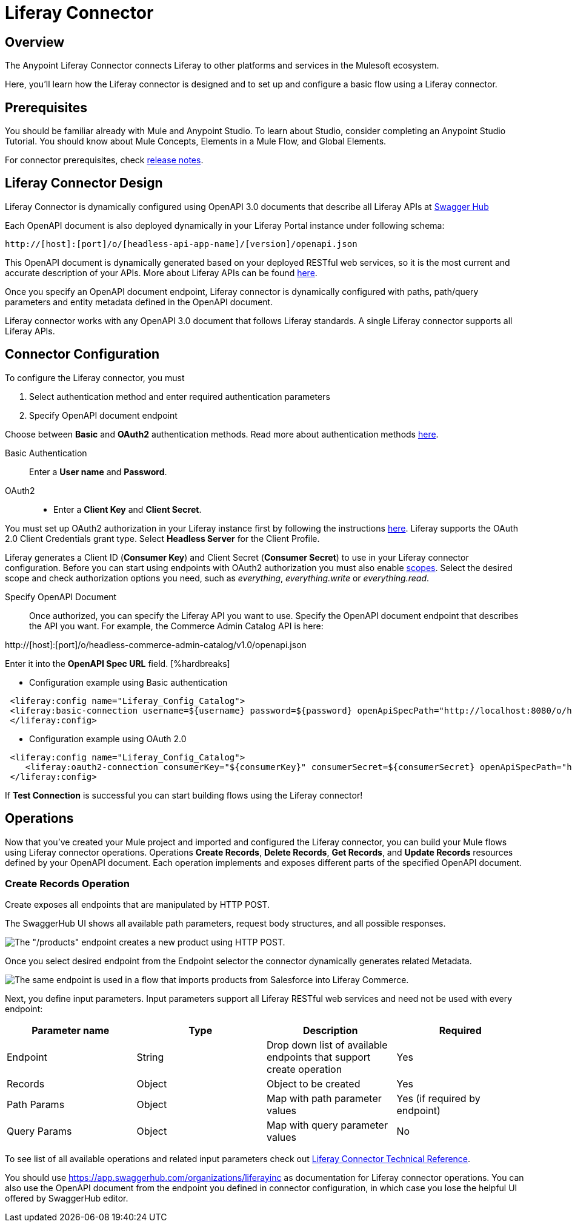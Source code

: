 = Liferay Connector

== Overview
The Anypoint Liferay Connector connects Liferay to other platforms and services
in the Mulesoft ecosystem.

Here, you'll learn how the Liferay connector is designed and to set up and
configure a basic flow using a Liferay connector.

== Prerequisites
You should be familiar already with Mule and Anypoint Studio. To learn about
Studio, consider completing an Anypoint Studio Tutorial. You should know about
Mule Concepts, Elements in a Mule Flow, and Global Elements.

For connector prerequisites, check link:release-notes.adoc[release notes].

== Liferay Connector Design
Liferay Connector is dynamically configured using OpenAPI 3.0 documents that
describe all Liferay APIs at https://app.swaggerhub.com/organizations/liferayinc[Swagger Hub]

Each OpenAPI document is also deployed dynamically in your Liferay Portal
instance under following schema:
....
http://[host]:[port]/o/[headless-api-app-name]/[version]/openapi.json
....

This OpenAPI document is dynamically generated based on your deployed RESTful
web services, so it is the most current and accurate description of your APIs.
More about Liferay APIs can be found
https://portal.liferay.dev/docs/7-1/tutorials/-/knowledge_base/t/get-started-discover-the-api[here].

Once you specify an OpenAPI document endpoint, Liferay connector is dynamically
configured with paths, path/query parameters and entity metadata defined in the
OpenAPI document.

Liferay connector works with any OpenAPI 3.0 document that follows Liferay
standards. A single Liferay connector supports all Liferay APIs.

== Connector Configuration
To configure the Liferay connector, you must

. Select authentication method and enter required authentication parameters
. Specify OpenAPI document endpoint

Choose between *Basic* and *OAuth2* authentication methods.
Read more about authentication methods
https://portal.liferay.dev/docs/7-2/frameworks/-/knowledge_base/f/making-authenticated-requests[here].

Basic Authentication::
Enter a *User name* and *Password*.

OAuth2::
* Enter a *Client Key* and *Client Secret*.

You must set up OAuth2 authorization in your Liferay instance first by following
the instructions
https://portal.liferay.dev/docs/7-2/deploy/-/knowledge_base/d/oauth-2-0#creating-an-application[here].
Liferay supports the OAuth 2.0 Client Credentials grant type. Select *Headless
Server* for the Client Profile.

Liferay generates a Client ID (*Consumer Key*) and Client Secret (*Consumer
Secret*) to use in your Liferay connector configuration. Before you can start
using endpoints with OAuth2 authorization you must also enable
https://portal.liferay.dev/docs/7-2/deploy/-/knowledge_base/d/oauth2-scopes[scopes].
Select the desired scope and check authorization options you need, such as
_everything_, _everything.write_ or _everything.read_.

Specify OpenAPI Document::
Once authorized, you can specify the Liferay API you want to use. Specify the
OpenAPI document endpoint that describes the API you want. For example, the
Commerce Admin Catalog API is here:

http://[host]:[port]/o/headless-commerce-admin-catalog/v1.0/openapi.json

Enter it into the
*OpenAPI Spec URL* field. [%hardbreaks]

* Configuration example using Basic authentication

```xml
 <liferay:config name="Liferay_Config_Catalog">
 <liferay:basic-connection username=${username} password=${password} openApiSpecPath="http://localhost:8080/o/headless-commerce-admin-catalog/v1.0/openapi.json"/>
 </liferay:config>
```

* Configuration example using OAuth 2.0
```xml
 <liferay:config name="Liferay_Config_Catalog">
    <liferay:oauth2-connection consumerKey="${consumerKey}" consumerSecret=${consumerSecret} openApiSpecPath="http://localhost:8080/o/headless-commerce-admin-catalog/v1.0/openapi.json"/>
 </liferay:config>
```

If *Test Connection* is successful you can start building flows using the
Liferay connector!

== Operations
Now that you've created your Mule project and imported and configured the
Liferay connector, you can build your Mule flows using Liferay connector
operations. Operations *Create Records*, *Delete Records*, *Get Records*, and
*Update Records* resources defined by your OpenAPI document. Each operation
implements and exposes different parts of the specified OpenAPI document.

=== Create Records Operation

Create exposes all endpoints that are manipulated by HTTP POST.

The SwaggerHub UI shows all available path parameters, request body
structures, and all possible responses.

image::/images/swaggerhub_products_post.png[The "/products" endpoint creates a new product using HTTP POST.]

Once you select desired endpoint from the Endpoint selector the connector
dynamically generates related Metadata.

image::/images/anypoint_studio_products_create.png[The same endpoint is used in a flow that imports products from Salesforce into Liferay Commerce. ]

Next, you define input parameters. Input parameters support all Liferay RESTful
web services and need not be used with every endpoint:

[%header,cols=4*]
|===
|Parameter name
|Type
|Description
|Required

|Endpoint
|String
|Drop down list of available endpoints that support create operation
|Yes

|Records
|Object
|Object to be created
|Yes

|Path Params
|Object
|Map with path parameter values
|Yes (if required by endpoint)

|Query Params
|Object
|Map with query parameter values
|No
|===

To see list of all available operations and related input parameters check out
link:liferay-connector-tech-ref.adoc[Liferay Connector Technical Reference].

You should use
https://app.swaggerhub.com/organizations/liferayinc as documentation for Liferay
connector operations.
You can also use the OpenAPI document from the endpoint you defined in
connector configuration, in which case you lose the helpful UI offered by
SwaggerHub editor.
